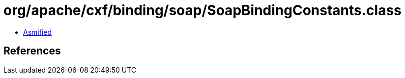 = org/apache/cxf/binding/soap/SoapBindingConstants.class

 - link:SoapBindingConstants-asmified.java[Asmified]

== References

